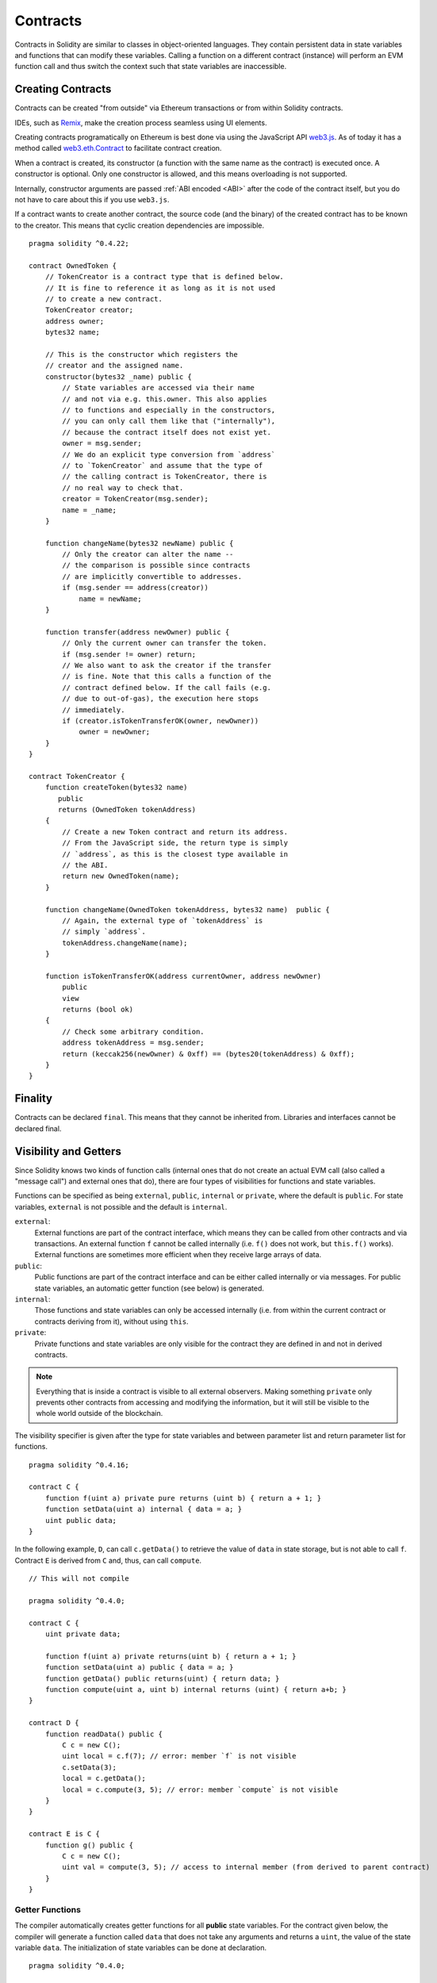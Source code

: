 .. index:: ! contract

##########
Contracts
##########

Contracts in Solidity are similar to classes in object-oriented languages. They
contain persistent data in state variables and functions that can modify these
variables. Calling a function on a different contract (instance) will perform
an EVM function call and thus switch the context such that state variables are
inaccessible.

.. index:: ! contract;creation, constructor

******************
Creating Contracts
******************

Contracts can be created "from outside" via Ethereum transactions or from within Solidity contracts.

IDEs, such as `Remix <https://remix.ethereum.org/>`_, make the creation process seamless using UI elements.

Creating contracts programatically on Ethereum is best done via using the JavaScript API `web3.js <https://github.com/ethereum/web3.js>`_.
As of today it has a method called `web3.eth.Contract <https://web3js.readthedocs.io/en/1.0/web3-eth-contract.html#new-contract>`_
to facilitate contract creation.

When a contract is created, its constructor (a function with the same
name as the contract) is executed once.
A constructor is optional. Only one constructor is allowed, and this means
overloading is not supported.

.. index:: constructor;arguments

Internally, constructor arguments are passed :ref:`ABI encoded <ABI>` after the code of
the contract itself, but you do not have to care about this if you use ``web3.js``.

If a contract wants to create another contract, the source code
(and the binary) of the created contract has to be known to the creator.
This means that cyclic creation dependencies are impossible.

::

    pragma solidity ^0.4.22;

    contract OwnedToken {
        // TokenCreator is a contract type that is defined below.
        // It is fine to reference it as long as it is not used
        // to create a new contract.
        TokenCreator creator;
        address owner;
        bytes32 name;

        // This is the constructor which registers the
        // creator and the assigned name.
        constructor(bytes32 _name) public {
            // State variables are accessed via their name
            // and not via e.g. this.owner. This also applies
            // to functions and especially in the constructors,
            // you can only call them like that ("internally"),
            // because the contract itself does not exist yet.
            owner = msg.sender;
            // We do an explicit type conversion from `address`
            // to `TokenCreator` and assume that the type of
            // the calling contract is TokenCreator, there is
            // no real way to check that.
            creator = TokenCreator(msg.sender);
            name = _name;
        }

        function changeName(bytes32 newName) public {
            // Only the creator can alter the name --
            // the comparison is possible since contracts
            // are implicitly convertible to addresses.
            if (msg.sender == address(creator))
                name = newName;
        }

        function transfer(address newOwner) public {
            // Only the current owner can transfer the token.
            if (msg.sender != owner) return;
            // We also want to ask the creator if the transfer
            // is fine. Note that this calls a function of the
            // contract defined below. If the call fails (e.g.
            // due to out-of-gas), the execution here stops
            // immediately.
            if (creator.isTokenTransferOK(owner, newOwner))
                owner = newOwner;
        }
    }

    contract TokenCreator {
        function createToken(bytes32 name)
           public
           returns (OwnedToken tokenAddress)
        {
            // Create a new Token contract and return its address.
            // From the JavaScript side, the return type is simply
            // `address`, as this is the closest type available in
            // the ABI.
            return new OwnedToken(name);
        }

        function changeName(OwnedToken tokenAddress, bytes32 name)  public {
            // Again, the external type of `tokenAddress` is
            // simply `address`.
            tokenAddress.changeName(name);
        }

        function isTokenTransferOK(address currentOwner, address newOwner)
            public
            view
            returns (bool ok)
        {
            // Check some arbitrary condition.
            address tokenAddress = msg.sender;
            return (keccak256(newOwner) & 0xff) == (bytes20(tokenAddress) & 0xff);
        }
    }

.. index:: ! final, finality

.. _finality:

********
Finality
********

Contracts can be declared ``final``. This means that they cannot
be inherited from. Libraries and interfaces cannot be declared
final.

.. index:: ! visibility, external, public, private, internal

.. _visibility-and-getters:

**********************
Visibility and Getters
**********************

Since Solidity knows two kinds of function calls (internal
ones that do not create an actual EVM call (also called
a "message call") and external
ones that do), there are four types of visibilities for
functions and state variables.

Functions can be specified as being ``external``,
``public``, ``internal`` or ``private``, where the default is
``public``. For state variables, ``external`` is not possible
and the default is ``internal``.

``external``:
    External functions are part of the contract
    interface, which means they can be called from other contracts and
    via transactions. An external function ``f`` cannot be called
    internally (i.e. ``f()`` does not work, but ``this.f()`` works).
    External functions are sometimes more efficient when
    they receive large arrays of data.

``public``:
    Public functions are part of the contract
    interface and can be either called internally or via
    messages. For public state variables, an automatic getter
    function (see below) is generated.

``internal``:
    Those functions and state variables can only be
    accessed internally (i.e. from within the current contract
    or contracts deriving from it), without using ``this``.

``private``:
    Private functions and state variables are only
    visible for the contract they are defined in and not in
    derived contracts.

.. note::
    Everything that is inside a contract is visible to
    all external observers. Making something ``private``
    only prevents other contracts from accessing and modifying
    the information, but it will still be visible to the
    whole world outside of the blockchain.

The visibility specifier is given after the type for
state variables and between parameter list and
return parameter list for functions.

::

    pragma solidity ^0.4.16;

    contract C {
        function f(uint a) private pure returns (uint b) { return a + 1; }
        function setData(uint a) internal { data = a; }
        uint public data;
    }

In the following example, ``D``, can call ``c.getData()`` to retrieve the value of
``data`` in state storage, but is not able to call ``f``. Contract ``E`` is derived from
``C`` and, thus, can call ``compute``.

::

    // This will not compile

    pragma solidity ^0.4.0;

    contract C {
        uint private data;

        function f(uint a) private returns(uint b) { return a + 1; }
        function setData(uint a) public { data = a; }
        function getData() public returns(uint) { return data; }
        function compute(uint a, uint b) internal returns (uint) { return a+b; }
    }

    contract D {
        function readData() public {
            C c = new C();
            uint local = c.f(7); // error: member `f` is not visible
            c.setData(3);
            local = c.getData();
            local = c.compute(3, 5); // error: member `compute` is not visible
        }
    }

    contract E is C {
        function g() public {
            C c = new C();
            uint val = compute(3, 5); // access to internal member (from derived to parent contract)
        }
    }

.. index:: ! getter;function, ! function;getter
.. _getter-functions:

Getter Functions
================

The compiler automatically creates getter functions for
all **public** state variables. For the contract given below, the compiler will
generate a function called ``data`` that does not take any
arguments and returns a ``uint``, the value of the state
variable ``data``. The initialization of state variables can
be done at declaration.

::

    pragma solidity ^0.4.0;

    contract C {
        uint public data = 42;
    }

    contract Caller {
        C c = new C();
        function f() public {
            uint local = c.data();
        }
    }

The getter functions have external visibility. If the
symbol is accessed internally (i.e. without ``this.``),
it is evaluated as a state variable.  If it is accessed externally
(i.e. with ``this.``), it is evaluated as a function.

::

    pragma solidity ^0.4.0;

    contract C {
        uint public data;
        function x() public {
            data = 3; // internal access
            uint val = this.data(); // external access
        }
    }

The next example is a bit more complex:

::

    pragma solidity ^0.4.0;

    contract Complex {
        struct Data {
            uint a;
            bytes3 b;
            mapping (uint => uint) map;
        }
        mapping (uint => mapping(bool => Data[])) public data;
    }

It will generate a function of the following form::

    function data(uint arg1, bool arg2, uint arg3) public returns (uint a, bytes3 b) {
        a = data[arg1][arg2][arg3].a;
        b = data[arg1][arg2][arg3].b;
    }

Note that the mapping in the struct is omitted because there
is no good way to provide the key for the mapping.

.. index:: ! function;modifier

.. _modifiers:

******************
Function Modifiers
******************

Modifiers can be used to easily change the behaviour of functions.  For example,
they can automatically check a condition prior to executing the function. Modifiers are
inheritable properties of contracts and may be overridden by derived contracts.

::

    pragma solidity ^0.4.22;

    contract owned {
        function owned() public { owner = msg.sender; }
        address owner;

        // This contract only defines a modifier but does not use
        // it: it will be used in derived contracts.
        // The function body is inserted where the special symbol
        // `_;` in the definition of a modifier appears.
        // This means that if the owner calls this function, the
        // function is executed and otherwise, an exception is
        // thrown.
        modifier onlyOwner {
            require(
                msg.sender == owner,
                "Only owner can call this function."
            );
            _;
        }
    }

    contract mortal is owned {
        // This contract inherits the `onlyOwner` modifier from
        // `owned` and applies it to the `close` function, which
        // causes that calls to `close` only have an effect if
        // they are made by the stored owner.
        function close() public onlyOwner {
            selfdestruct(owner);
        }
    }

    contract priced {
        // Modifiers can receive arguments:
        modifier costs(uint price) {
            if (msg.value >= price) {
                _;
            }
        }
    }

    contract Register is priced, owned {
        mapping (address => bool) registeredAddresses;
        uint price;

        function Register(uint initialPrice) public { price = initialPrice; }

        // It is important to also provide the
        // `payable` keyword here, otherwise the function will
        // automatically reject all Ether sent to it.
        function register() public payable costs(price) {
            registeredAddresses[msg.sender] = true;
        }

        function changePrice(uint _price) public onlyOwner {
            price = _price;
        }
    }

    contract Mutex {
        bool locked;
        modifier noReentrancy() {
            require(
                !locked,
                "Reentrant call."
            );
            locked = true;
            _;
            locked = false;
        }

        /// This function is protected by a mutex, which means that
        /// reentrant calls from within `msg.sender.call` cannot call `f` again.
        /// The `return 7` statement assigns 7 to the return value but still
        /// executes the statement `locked = false` in the modifier.
        function f() public noReentrancy returns (uint) {
            require(msg.sender.call());
            return 7;
        }
    }

Multiple modifiers are applied to a function by specifying them in a
whitespace-separated list and are evaluated in the order presented.

.. warning::
    In an earlier version of Solidity, ``return`` statements in functions
    having modifiers behaved differently.

Explicit returns from a modifier or function body only leave the current
modifier or function body. Return variables are assigned and
control flow continues after the "_" in the preceding modifier.

Arbitrary expressions are allowed for modifier arguments and in this context,
all symbols visible from the function are visible in the modifier. Symbols
introduced in the modifier are not visible in the function (as they might
change by overriding).

.. index:: ! constant

************************
Constant State Variables
************************

State variables can be declared as ``constant``. In this case, they have to be
assigned from an expression which is a constant at compile time. Any expression
that accesses storage, blockchain data (e.g. ``now``, ``this.balance`` or
``block.number``) or
execution data (``msg.value`` or ``gasleft()``) or make calls to external contracts are disallowed. Expressions
that might have a side-effect on memory allocation are allowed, but those that
might have a side-effect on other memory objects are not. The built-in functions
``keccak256``, ``sha256``, ``ripemd160``, ``ecrecover``, ``addmod`` and ``mulmod``
are allowed (even though they do call external contracts).

The reason behind allowing side-effects on the memory allocator is that it
should be possible to construct complex objects like e.g. lookup-tables.
This feature is not yet fully usable.

The compiler does not reserve a storage slot for these variables, and every occurrence is
replaced by the respective constant expression (which might be computed to a single value by the optimizer).

Not all types for constants are implemented at this time. The only supported types are
value types and strings.

::

    pragma solidity ^0.4.0;

    contract C {
        uint constant x = 32**22 + 8;
        string constant text = "abc";
        bytes32 constant myHash = keccak256("abc");
    }

.. index:: ! functions

.. _functions:

*********
Functions
*********

.. index:: ! final function, function;final, final, finality

.. _final-functions:

Final Functions
===============

Functions can be declared ``final`` in which case they cannot be inherited from.
A function declared final must be implemented.
Functions in libraries or interfaces cannot be declared final.

.. index:: ! view function, function;view

.. _view-functions:

View Functions
==============

Functions can be declared ``view`` in which case they promise not to modify the state.

The following statements are considered modifying the state:

#. Writing to state variables.
#. :ref:`Emitting events <events>`.
#. :ref:`Creating other contracts <creating-contracts>`.
#. Using ``selfdestruct``.
#. Sending Ether via calls.
#. Calling any function not marked ``view`` or ``pure``.
#. Using low-level calls.
#. Using inline assembly that contains certain opcodes.

::

    pragma solidity ^0.4.16;

    contract C {
        function f(uint a, uint b) public view returns (uint) {
            return a * (b + 42) + now;
        }
    }

.. note::
  ``constant`` on functions is an alias to ``view``, but this is deprecated and is planned to be dropped in version 0.5.0.

.. note::
  Getter methods are marked ``view``.

.. note::
  If invalid explicit type conversions are used, state modifications are possible
  even though a ``view`` function was called.
  You can switch the compiler to use ``STATICCALL`` when calling such functions and thus
  prevent modifications to the state on the level of the EVM by adding
  ``pragma experimental "v0.5.0";``

.. warning::
  The compiler does not enforce yet that a ``view`` method is not modifying state. It raises a warning though.

.. index:: ! pure function, function;pure

.. _pure-functions:

Pure Functions
==============

Functions can be declared ``pure`` in which case they promise not to read from or modify the state.

In addition to the list of state modifying statements explained above, the following are considered reading from the state:

#. Reading from state variables.
#. Accessing ``this.balance`` or ``<address>.balance``.
#. Accessing any of the members of ``block``, ``tx``, ``msg`` (with the exception of ``msg.sig`` and ``msg.data``).
#. Calling any function not marked ``pure``.
#. Using inline assembly that contains certain opcodes.

::

    pragma solidity ^0.4.16;

    contract C {
        function f(uint a, uint b) public pure returns (uint) {
            return a * (b + 42);
        }
    }

.. note::
  If invalid explicit type conversions are used, state modifications are possible
  even though a ``pure`` function was called.
  You can switch the compiler to use ``STATICCALL`` when calling such functions and thus
  prevent modifications to the state on the level of the EVM by adding
  ``pragma experimental "v0.5.0";``

.. warning::
  It is not possible to prevent functions from reading the state at the level
  of the EVM, it is only possible to prevent them from writing to the state
  (i.e. only ``view`` can be enforced at the EVM level, ``pure`` can not).

.. warning::
  Before version 0.4.17 the compiler didn't enforce that ``pure`` is not reading the state.

.. index:: ! fallback function, function;fallback

.. _fallback-function:

Fallback Function
=================

A contract can have exactly one unnamed function. This function cannot have
arguments and cannot return anything.
It is executed on a call to the contract if none of the other
functions match the given function identifier (or if no data was supplied at
all).

Furthermore, this function is executed whenever the contract receives plain
Ether (without data). Additionally, in order to receive Ether, the fallback function
must be marked ``payable``. If no such function exists, the contract cannot receive
Ether through regular transactions.

In the worst case, the fallback function can only rely on 2300 gas being available (for example when send or transfer is used), leaving not much room to perform other operations except basic logging. The following operations will consume more gas than the 2300 gas stipend:

- Writing to storage
- Creating a contract
- Calling an external function which consumes a large amount of gas
- Sending Ether

Like any function, the fallback function can execute complex operations as long as there is enough gas passed on to it.

.. note::
    Even though the fallback function cannot have arguments, one can still use ``msg.data`` to retrieve
    any payload supplied with the call.

.. warning::
    Contracts that receive Ether directly (without a function call, i.e. using ``send`` or ``transfer``)
    but do not define a fallback function
    throw an exception, sending back the Ether (this was different
    before Solidity v0.4.0). So if you want your contract to receive Ether,
    you have to implement a fallback function.

.. warning::
    A contract without a payable fallback function can receive Ether as a recipient of a `coinbase transaction` (aka `miner block reward`)
    or as a destination of a ``selfdestruct``.

    A contract cannot react to such Ether transfers and thus also cannot reject them. This is a design choice of the EVM and Solidity cannot work around it.

    It also means that ``this.balance`` can be higher than the sum of some manual accounting implemented in a contract (i.e. having a counter updated in the fallback function).

::

    pragma solidity ^0.4.0;

    contract Test {
        // This function is called for all messages sent to
        // this contract (there is no other function).
        // Sending Ether to this contract will cause an exception,
        // because the fallback function does not have the `payable`
        // modifier.
        function() public { x = 1; }
        uint x;
    }


    // This contract keeps all Ether sent to it with no way
    // to get it back.
    contract Sink {
        function() public payable { }
    }

    contract Caller {
        function callTest(Test test) public {
            test.call(0xabcdef01); // hash does not exist
            // results in test.x becoming == 1.

            // The following will not compile, but even
            // if someone sends ether to that contract,
            // the transaction will fail and reject the
            // Ether.
            //test.send(2 ether);
        }
    }

.. index:: ! overload

.. _overload-function:

Function Overloading
====================

A Contract can have multiple functions of the same name but with different arguments.
This also applies to inherited functions. The following example shows overloading of the
``f`` function in the scope of contract ``A``.

::

    pragma solidity ^0.4.16;

    contract A {
        function f(uint _in) public pure returns (uint out) {
            out = 1;
        }

        function f(uint _in, bytes32 _key) public pure returns (uint out) {
            out = 2;
        }
    }

Overloaded functions are also present in the external interface. It is an error if two
externally visible functions differ by their Solidity types but not by their external types.

::

    // This will not compile
    pragma solidity ^0.4.16;

    contract A {
        function f(B _in) public pure returns (B out) {
            out = _in;
        }

        function f(address _in) public pure returns (address out) {
            out = _in;
        }
    }

    contract B {
    }


Both ``f`` function overloads above end up accepting the address type for the ABI although
they are considered different inside Solidity.

Overload resolution and Argument matching
-----------------------------------------

Overloaded functions are selected by matching the function declarations in the current scope
to the arguments supplied in the function call. Functions are selected as overload candidates
if all arguments can be implicitly converted to the expected types. If there is not exactly one
candidate, resolution fails.

.. note::
    Return parameters are not taken into account for overload resolution.

::

    pragma solidity ^0.4.16;

    contract A {
        function f(uint8 _in) public pure returns (uint8 out) {
            out = _in;
        }

        function f(uint256 _in) public pure returns (uint256 out) {
            out = _in;
        }
    }

Calling ``f(50)`` would create a type error since ``50`` can be implicitly converted both to ``uint8``
and ``uint256`` types. On another hand ``f(256)`` would resolve to ``f(uint256)`` overload as ``256`` cannot be implicitly
converted to ``uint8``.

.. index:: ! event

.. _events:

******
Events
******

Events allow the convenient usage of the EVM logging facilities,
which in turn can be used to "call" JavaScript callbacks in the user interface
of a dapp, which listen for these events.

Events are
inheritable members of contracts. When they are called, they cause the
arguments to be stored in the transaction's log - a special data structure
in the blockchain. These logs are associated with the address of
the contract and will be incorporated into the blockchain
and stay there as long as a block is accessible (forever as of
Frontier and Homestead, but this might change with Serenity). Log and
event data is not accessible from within contracts (not even from
the contract that created them).

SPV proofs for logs are possible, so if an external entity supplies
a contract with such a proof, it can check that the log actually
exists inside the blockchain.  But be aware that block headers have to be supplied because
the contract can only see the last 256 block hashes.

Up to three parameters can
receive the attribute ``indexed`` which will cause the respective arguments
to be searched for: It is possible to filter for specific values of
indexed arguments in the user interface.

If arrays (including ``string`` and ``bytes``) are used as indexed arguments, the
Keccak-256 hash of it is stored as topic instead.

The hash of the signature of the event is one of the topics except if you
declared the event with ``anonymous`` specifier. This means that it is
not possible to filter for specific anonymous events by name.

All non-indexed arguments will be stored in the data part of the log.

.. note::
    Indexed arguments will not be stored themselves.  You can only
    search for the values, but it is impossible to retrieve the
    values themselves.

::

    pragma solidity ^0.4.0;

    contract ClientReceipt {
        event Deposit(
            address indexed _from,
            bytes32 indexed _id,
            uint _value
        );

        function deposit(bytes32 _id) public payable {
            // Events are emitted using `emit`, followed by
            // the name of the event and the arguments
            // (if any) in parentheses. Any such invocation
            // (even deeply nested) can be detected from
            // the JavaScript API by filtering for `Deposit`.
            emit Deposit(msg.sender, _id, msg.value);
        }
    }

The use in the JavaScript API would be as follows:

::

    var abi = /* abi as generated by the compiler */;
    var ClientReceipt = web3.eth.contract(abi);
    var clientReceipt = ClientReceipt.at("0x1234...ab67" /* address */);

    var event = clientReceipt.Deposit();

    // watch for changes
    event.watch(function(error, result){
        // result will contain various information
        // including the argumets given to the `Deposit`
        // call.
        if (!error)
            console.log(result);
    });

    // Or pass a callback to start watching immediately
    var event = clientReceipt.Deposit(function(error, result) {
        if (!error)
            console.log(result);
    });

.. index:: ! log

Low-Level Interface to Logs
===========================

It is also possible to access the low-level interface to the logging
mechanism via the functions ``log0``, ``log1``, ``log2``, ``log3`` and ``log4``.
``logi`` takes ``i + 1`` parameter of type ``bytes32``, where the first
argument will be used for the data part of the log and the others
as topics. The event call above can be performed in the same way as

::

    pragma solidity ^0.4.10;

    contract C {
        function f() public payable {
            bytes32 _id = 0x420042;
            log3(
                bytes32(msg.value),
                bytes32(0x50cb9fe53daa9737b786ab3646f04d0150dc50ef4e75f59509d83667ad5adb20),
                bytes32(msg.sender),
                _id
            );
        }
    }

where the long hexadecimal number is equal to
``keccak256("Deposit(address,bytes32,uint256)")``, the signature of the event.

Additional Resources for Understanding Events
==============================================

- `Javascript documentation <https://github.com/ethereum/wiki/wiki/JavaScript-API#contract-events>`_
- `Example usage of events <https://github.com/debris/smart-exchange/blob/master/lib/contracts/SmartExchange.sol>`_
- `How to access them in js <https://github.com/debris/smart-exchange/blob/master/lib/exchange_transactions.js>`_

.. index:: ! inheritance, ! base class, ! contract;base, ! deriving

***********
Inheritance
***********

Solidity supports multiple inheritance by copying code including polymorphism.

All function calls are virtual, which means that the most derived function
is called, except when the contract name is explicitly given.

When a contract inherits from multiple contracts, only a single
contract is created on the blockchain, and the code from all the base contracts
is copied into the created contract.

The general inheritance system is very similar to
`Python's <https://docs.python.org/3/tutorial/classes.html#inheritance>`_,
especially concerning multiple inheritance.

Details are given in the following example.

::

    pragma solidity ^0.4.22;

    contract owned {
        constructor() { owner = msg.sender; }
        address owner;
    }

    // Use `is` to derive from another contract. Derived
    // contracts can access all non-private members including
    // internal functions and state variables. These cannot be
    // accessed externally via `this`, though.
    contract mortal is owned {
        function kill() {
            if (msg.sender == owner) selfdestruct(owner);
        }
    }

    // These abstract contracts are only provided to make the
    // interface known to the compiler. Note the function
    // without body. If a contract does not implement all
    // functions it can only be used as an interface.
    contract Config {
        function lookup(uint id) public returns (address adr);
    }

    contract NameReg {
        function register(bytes32 name) public;
        function unregister() public;
     }

    // Multiple inheritance is possible. Note that `owned` is
    // also a base class of `mortal`, yet there is only a single
    // instance of `owned` (as for virtual inheritance in C++).
    contract named is owned, mortal {
        constructor(bytes32 name) {
            Config config = Config(0xD5f9D8D94886E70b06E474c3fB14Fd43E2f23970);
            NameReg(config.lookup(1)).register(name);
        }

        // Functions can be overridden by another function with the same name and
        // the same number/types of inputs.  If the overriding function has different
        // types of output parameters, that causes an error.
        // Both local and message-based function calls take these overrides
        // into account.
        function kill() public {
            if (msg.sender == owner) {
                Config config = Config(0xD5f9D8D94886E70b06E474c3fB14Fd43E2f23970);
                NameReg(config.lookup(1)).unregister();
                // It is still possible to call a specific
                // overridden function.
                mortal.kill();
            }
        }
    }

    // If a constructor takes an argument, it needs to be
    // provided in the header (or modifier-invocation-style at
    // the constructor of the derived contract (see below)).
    contract PriceFeed is owned, mortal, named("GoldFeed") {
       function updateInfo(uint newInfo) public {
          if (msg.sender == owner) info = newInfo;
       }

       function get() public view returns(uint r) { return info; }

       uint info;
    }

Note that above, we call ``mortal.kill()`` to "forward" the
destruction request. The way this is done is problematic, as
seen in the following example::

    pragma solidity ^0.4.22;

    contract owned {
        constructor() public { owner = msg.sender; }
        address owner;
    }

    contract mortal is owned {
        function kill() public {
            if (msg.sender == owner) selfdestruct(owner);
        }
    }

    contract Base1 is mortal {
        function kill() public { /* do cleanup 1 */ mortal.kill(); }
    }

    contract Base2 is mortal {
        function kill() public { /* do cleanup 2 */ mortal.kill(); }
    }

    contract Final is Base1, Base2 {
    }

A call to ``Final.kill()`` will call ``Base2.kill`` as the most
derived override, but this function will bypass
``Base1.kill``, basically because it does not even know about
``Base1``.  The way around this is to use ``super``::

    pragma solidity ^0.4.22;

    contract owned {
        constructor() public { owner = msg.sender; }
        address owner;
    }

    contract mortal is owned {
        function kill() public {
            if (msg.sender == owner) selfdestruct(owner);
        }
    }

    contract Base1 is mortal {
        function kill() public { /* do cleanup 1 */ super.kill(); }
    }


    contract Base2 is mortal {
        function kill() public { /* do cleanup 2 */ super.kill(); }
    }

    contract Final is Base1, Base2 {
    }

If ``Base2`` calls a function of ``super``, it does not simply
call this function on one of its base contracts.  Rather, it
calls this function on the next base contract in the final
inheritance graph, so it will call ``Base1.kill()`` (note that
the final inheritance sequence is -- starting with the most
derived contract: Final, Base2, Base1, mortal, owned).
The actual function that is called when using super is
not known in the context of the class where it is used,
although its type is known. This is similar for ordinary
virtual method lookup.

.. index:: ! constructor

Constructors
============
A constructor is an optional function declared with the ``constructor`` keyword which is executed upon contract creation.
Constructor functions can be either ``public`` or ``internal``. If there is no constructor, the contract will assume the
default constructor: ``contructor() public {}``.


::

    pragma solidity ^0.4.22;

    contract A {
        uint public a;

        constructor(uint _a) internal {
            a = _a;
        }
    }

    contract B is A(1) {
        constructor() public {}
    }

A constructor set as ``internal`` causes the contract to be marked as :ref:`abstract <abstract-contract>`.

.. note ::
    Prior to version 0.4.22, constructors were defined as functions with the same name as the contract. This syntax is now deprecated.

::

    pragma solidity ^0.4.11;

    contract A {
        uint public a;

        function A(uint _a) internal {
            a = _a;
        }
    }

    contract B is A(1) {
        function B() public {}
    }


.. index:: ! base;constructor

Arguments for Base Constructors
===============================

Derived contracts need to provide all arguments needed for
the base constructors. This can be done in two ways::

    pragma solidity ^0.4.22;

    contract Base {
        uint x;
        constructor(uint _x) public { x = _x; }
    }

    contract Derived1 is Base(7) {
        constructor(uint _y) public {}
    }

    contract Derived2 is Base {
        constructor(uint _y) Base(_y * _y) public {}
    }

One way is directly in the inheritance list (``is Base(7)``).  The other is in
the way a modifier would be invoked as part of the header of
the derived constructor (``Base(_y * _y)``). The first way to
do it is more convenient if the constructor argument is a
constant and defines the behaviour of the contract or
describes it. The second way has to be used if the
constructor arguments of the base depend on those of the
derived contract. Arguments have to be given either in the
inheritance list or in modifier-style in the derived constuctor.
Specifying arguments in both places is an error.

.. index:: ! inheritance;multiple, ! linearization, ! C3 linearization

Multiple Inheritance and Linearization
======================================

Languages that allow multiple inheritance have to deal with
several problems.  One is the `Diamond Problem <https://en.wikipedia.org/wiki/Multiple_inheritance#The_diamond_problem>`_.
Solidity follows the path of Python and uses "`C3 Linearization <https://en.wikipedia.org/wiki/C3_linearization>`_"
to force a specific order in the DAG of base classes. This
results in the desirable property of monotonicity but
disallows some inheritance graphs. Especially, the order in
which the base classes are given in the ``is`` directive is
important. In the following code, Solidity will give the
error "Linearization of inheritance graph impossible".

::

    // This will not compile

    pragma solidity ^0.4.0;

    contract X {}
    contract A is X {}
    contract C is A, X {}

The reason for this is that ``C`` requests ``X`` to override ``A``
(by specifying ``A, X`` in this order), but ``A`` itself
requests to override ``X``, which is a contradiction that
cannot be resolved.

A simple rule to remember is to specify the base classes in
the order from "most base-like" to "most derived".

Inheriting Different Kinds of Members of the Same Name
======================================================

When the inheritance results in a contract with a function and a modifier of the same name, it is considered as an error.
This error is produced also by an event and a modifier of the same name, and a function and an event of the same name.
As an exception, a state variable getter can override a public function.

.. index:: ! contract;abstract, ! abstract contract

.. _abstract-contract:

******************
Abstract Contracts
******************

Contracts are marked as abstract when at least one of their functions lacks an implementation as in the following example (note that the function declaration header is terminated by ``;``)::

    pragma solidity ^0.4.0;

    contract Feline {
        function utterance() public returns (bytes32);
    }

Such contracts cannot be compiled (even if they contain implemented functions alongside non-implemented functions), but they can be used as base contracts::

    pragma solidity ^0.4.0;

    contract Feline {
        function utterance() public returns (bytes32);
    }

    contract Cat is Feline {
        function utterance() public returns (bytes32) { return "miaow"; }
    }

If a contract inherits from an abstract contract and does not implement all non-implemented functions by overriding, it will itself be abstract.

Note that a function without implementation is different from a :ref:`Function Type <function_types>` even though their syntax looks very similar.

Example of function without implementation (a function declaration)::

    function foo(address) external returns (address);

Example of a Function Type (a variable declaration, where the variable is of type ``function``)::

    function(address) external returns (address) foo;

Abstract contracts decouple the definition of a contract from its implementation providing better extensibility and self-documentation and
facilitating patterns like the `Template method <https://en.wikipedia.org/wiki/Template_method_pattern>`_ and removing code duplication.

.. index:: ! contract;interface, ! interface contract

**********
Interfaces
**********

Interfaces are similar to abstract contracts, but they cannot have any functions implemented. There are further restrictions:

#. Cannot inherit other contracts or interfaces.
#. Cannot define constructor.
#. Cannot define variables.
#. Cannot define structs.
#. Cannot define enums.

Some of these restrictions might be lifted in the future.

Interfaces are basically limited to what the Contract ABI can represent, and the conversion between the ABI and
an Interface should be possible without any information loss.

Interfaces are denoted by their own keyword:

::

    pragma solidity ^0.4.11;

    interface Token {
        function transfer(address recipient, uint amount) public;
    }

Contracts can inherit interfaces as they would inherit other contracts.

.. index:: ! library, callcode, delegatecall

.. _libraries:

************
Libraries
************

Libraries are similar to contracts, but their purpose is that they are deployed
only once at a specific address and their code is reused using the ``DELEGATECALL``
(``CALLCODE`` until Homestead)
feature of the EVM. This means that if library functions are called, their code
is executed in the context of the calling contract, i.e. ``this`` points to the
calling contract, and especially the storage from the calling contract can be
accessed. As a library is an isolated piece of source code, it can only access
state variables of the calling contract if they are explicitly supplied (it
would have no way to name them, otherwise). Library functions can only be
called directly (i.e. without the use of ``DELEGATECALL``) if they do not modify
the state (i.e. if they are ``view`` or ``pure`` functions),
because libraries are assumed to be stateless. In particular, it is
not possible to destroy a library unless Solidity's type system is circumvented.

Libraries can be seen as implicit base contracts of the contracts that use them.
They will not be explicitly visible in the inheritance hierarchy, but calls
to library functions look just like calls to functions of explicit base
contracts (``L.f()`` if ``L`` is the name of the library). Furthermore,
``internal`` functions of libraries are visible in all contracts, just as
if the library were a base contract. Of course, calls to internal functions
use the internal calling convention, which means that all internal types
can be passed and memory types will be passed by reference and not copied.
To realize this in the EVM, code of internal library functions
and all functions called from therein will at compile time be pulled into the calling
contract, and a regular ``JUMP`` call will be used instead of a ``DELEGATECALL``.

.. index:: using for, set

The following example illustrates how to use libraries (but
be sure to check out :ref:`using for <using-for>` for a
more advanced example to implement a set).

::

    pragma solidity ^0.4.22;

    library Set {
      // We define a new struct datatype that will be used to
      // hold its data in the calling contract.
      struct Data { mapping(uint => bool) flags; }

      // Note that the first parameter is of type "storage
      // reference" and thus only its storage address and not
      // its contents is passed as part of the call.  This is a
      // special feature of library functions.  It is idiomatic
      // to call the first parameter `self`, if the function can
      // be seen as a method of that object.
      function insert(Data storage self, uint value)
          public
          returns (bool)
      {
          if (self.flags[value])
              return false; // already there
          self.flags[value] = true;
          return true;
      }

      function remove(Data storage self, uint value)
          public
          returns (bool)
      {
          if (!self.flags[value])
              return false; // not there
          self.flags[value] = false;
          return true;
      }

      function contains(Data storage self, uint value)
          public
          view
          returns (bool)
      {
          return self.flags[value];
      }
    }

    contract C {
        Set.Data knownValues;

        function register(uint value) public {
            // The library functions can be called without a
            // specific instance of the library, since the
            // "instance" will be the current contract.
            require(Set.insert(knownValues, value));
        }
        // In this contract, we can also directly access knownValues.flags, if we want.
    }

Of course, you do not have to follow this way to use
libraries: they can also be used without defining struct
data types. Functions also work without any storage
reference parameters, and they can have multiple storage reference
parameters and in any position.

The calls to ``Set.contains``, ``Set.insert`` and ``Set.remove``
are all compiled as calls (``DELEGATECALL``) to an external
contract/library. If you use libraries, take care that an
actual external function call is performed.
``msg.sender``, ``msg.value`` and ``this`` will retain their values
in this call, though (prior to Homestead, because of the use of ``CALLCODE``, ``msg.sender`` and
``msg.value`` changed, though).

The following example shows how to use memory types and
internal functions in libraries in order to implement
custom types without the overhead of external function calls:

::

    pragma solidity ^0.4.16;

    library BigInt {
        struct bigint {
            uint[] limbs;
        }

        function fromUint(uint x) internal pure returns (bigint r) {
            r.limbs = new uint[](1);
            r.limbs[0] = x;
        }

        function add(bigint _a, bigint _b) internal pure returns (bigint r) {
            r.limbs = new uint[](max(_a.limbs.length, _b.limbs.length));
            uint carry = 0;
            for (uint i = 0; i < r.limbs.length; ++i) {
                uint a = limb(_a, i);
                uint b = limb(_b, i);
                r.limbs[i] = a + b + carry;
                if (a + b < a || (a + b == uint(-1) && carry > 0))
                    carry = 1;
                else
                    carry = 0;
            }
            if (carry > 0) {
                // too bad, we have to add a limb
                uint[] memory newLimbs = new uint[](r.limbs.length + 1);
                for (i = 0; i < r.limbs.length; ++i)
                    newLimbs[i] = r.limbs[i];
                newLimbs[i] = carry;
                r.limbs = newLimbs;
            }
        }

        function limb(bigint _a, uint _limb) internal pure returns (uint) {
            return _limb < _a.limbs.length ? _a.limbs[_limb] : 0;
        }

        function max(uint a, uint b) private pure returns (uint) {
            return a > b ? a : b;
        }
    }

    contract C {
        using BigInt for BigInt.bigint;

        function f() public pure {
            var x = BigInt.fromUint(7);
            var y = BigInt.fromUint(uint(-1));
            var z = x.add(y);
        }
    }

As the compiler cannot know where the library will be
deployed at, these addresses have to be filled into the
final bytecode by a linker
(see :ref:`commandline-compiler` for how to use the
commandline compiler for linking). If the addresses are not
given as arguments to the compiler, the compiled hex code
will contain placeholders of the form ``__Set______`` (where
``Set`` is the name of the library). The address can be filled
manually by replacing all those 40 symbols by the hex
encoding of the address of the library contract.

Restrictions for libraries in comparison to contracts:

- No state variables
- Cannot inherit nor be inherited
- Cannot receive Ether

(These might be lifted at a later point.)

Call Protection For Libraries
=============================

As mentioned in the introduction, if a library's code is executed
using a ``CALL`` instead of a ``DELEGATECALL`` or ``CALLCODE``,
it will revert unless a ``view`` or ``pure`` function is called.

The EVM does not provide a direct way for a contract to detect
whether it was called using ``CALL`` or not, but a contract
can use the ``ADDRESS`` opcode to find out "where" it is
currently running. The generated code compares this address
to the address used at construction time to determine the mode
of calling.

More specifically, the runtime code of a library always starts
with a push instruction, which is a zero of 20 bytes at
compilation time. When the deploy code runs, this constant
is replaced in memory by the current address and this
modified code is stored in the contract. At runtime,
this causes the deploy time address to be the first
constant to be pushed onto the stack and the dispatcher
code compares the current address against this constant
for any non-view and non-pure function.

.. index:: ! using for, library

.. _using-for:

*********
Using For
*********

The directive ``using A for B;`` can be used to attach library
functions (from the library ``A``) to any type (``B``).
These functions will receive the object they are called on
as their first parameter (like the ``self`` variable in
Python).

The effect of ``using A for *;`` is that the functions from
the library ``A`` are attached to any type.

In both situations, all functions, even those where the
type of the first parameter does not match the type of
the object, are attached. The type is checked at the
point the function is called and function overload
resolution is performed.

The ``using A for B;`` directive is active for the current
scope, which is limited to a contract for now but will
be lifted to the global scope later, so that by including
a module, its data types including library functions are
available without having to add further code.

Let us rewrite the set example from the
:ref:`libraries` in this way::

    pragma solidity ^0.4.16;

    // This is the same code as before, just without comments
    library Set {
      struct Data { mapping(uint => bool) flags; }

      function insert(Data storage self, uint value)
          public
          returns (bool)
      {
          if (self.flags[value])
            return false; // already there
          self.flags[value] = true;
          return true;
      }

      function remove(Data storage self, uint value)
          public
          returns (bool)
      {
          if (!self.flags[value])
              return false; // not there
          self.flags[value] = false;
          return true;
      }

      function contains(Data storage self, uint value)
          public
          view
          returns (bool)
      {
          return self.flags[value];
      }
    }

    contract C {
        using Set for Set.Data; // this is the crucial change
        Set.Data knownValues;

        function register(uint value) public {
            // Here, all variables of type Set.Data have
            // corresponding member functions.
            // The following function call is identical to
            // `Set.insert(knownValues, value)`
            require(knownValues.insert(value));
        }
    }

It is also possible to extend elementary types in that way::

    pragma solidity ^0.4.16;

    library Search {
        function indexOf(uint[] storage self, uint value)
            public
            view
            returns (uint)
        {
            for (uint i = 0; i < self.length; i++)
                if (self[i] == value) return i;
            return uint(-1);
        }
    }

    contract C {
        using Search for uint[];
        uint[] data;

        function append(uint value) public {
            data.push(value);
        }

        function replace(uint _old, uint _new) public {
            // This performs the library function call
            uint index = data.indexOf(_old);
            if (index == uint(-1))
                data.push(_new);
            else
                data[index] = _new;
        }
    }

Note that all library calls are actual EVM function calls. This means that
if you pass memory or value types, a copy will be performed, even of the
``self`` variable. The only situation where no copy will be performed
is when storage reference variables are used.
